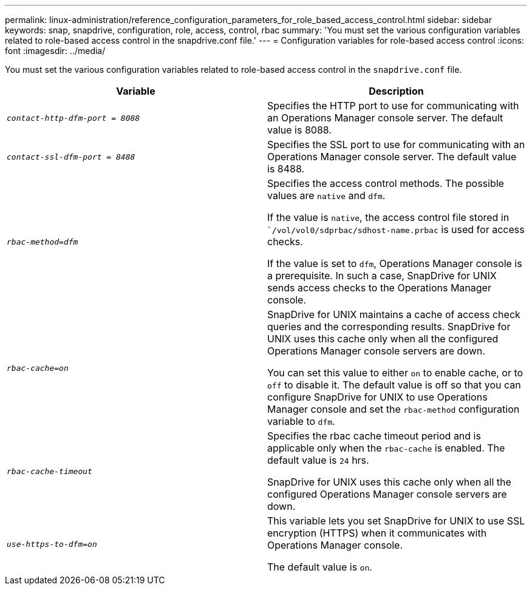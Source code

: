 ---
permalink: linux-administration/reference_configuration_parameters_for_role_based_access_control.html
sidebar: sidebar
keywords: snap, snapdrive, configuration, role, access, control, rbac
summary: 'You must set the various configuration variables related to role-based access control in the snapdrive.conf file.'
---
= Configuration variables for role-based access control
:icons: font
:imagesdir: ../media/

[.lead]
You must set the various configuration variables related to role-based access control in the `snapdrive.conf` file.

[options="header"]
|===
| Variable| Description
a|
`_contact-http-dfm-port = 8088_`
a|
Specifies the HTTP port to use for communicating with an Operations Manager console server. The default value is 8088.
a|
`_contact-ssl-dfm-port = 8488_`
a|
Specifies the SSL port to use for communicating with an Operations Manager console server. The default value is 8488.
a|
`_rbac-method=dfm_`
a|
Specifies the access control methods. The possible values are `native` and `dfm`.

If the value is `native`, the access control file stored in ``/vol/vol0/sdprbac/sdhost-name.prbac` is used for access checks.

If the value is set to `dfm`, Operations Manager console is a prerequisite. In such a case, SnapDrive for UNIX sends access checks to the Operations Manager console.

a|
`_rbac-cache=on_`
a|
SnapDrive for UNIX maintains a cache of access check queries and the corresponding results. SnapDrive for UNIX uses this cache only when all the configured Operations Manager console servers are down.

You can set this value to either `on` to enable cache, or to `off` to disable it. The default value is off so that you can configure SnapDrive for UNIX to use Operations Manager console and set the `rbac-method` configuration variable to `dfm`.

a|
`_rbac-cache-timeout_`
a|
Specifies the rbac cache timeout period and is applicable only when the `rbac-cache` is enabled. The default value is `24` hrs.

SnapDrive for UNIX uses this cache only when all the configured Operations Manager console servers are down.

a|
`_use-https-to-dfm=on_`
a|
This variable lets you set SnapDrive for UNIX to use SSL encryption (HTTPS) when it communicates with Operations Manager console.

The default value is `on`.

|===
